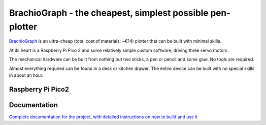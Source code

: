 BrachioGraph - the cheapest, simplest possible pen-plotter
==========================================================

`BrachioGraph <https://www.brachiograph.art/>`_ is an ultra-cheap (total cost of materials: ~€14) plotter that can be built with minimal skills.

At its heart is a Raspberry Pi Pico 2 and some relatively simple custom software, driving three servo motors.

The mechanical hardware can be built from nothing but two sticks, a pen or pencil and some glue. No tools are required.

Almost everything required can be found in a desk or kitchen drawer. The entire device can be built with no special skills in about an hour.


.. image:: docs/images/readme_combined_image.png
    :width: 100%

Raspberry Pi Pico2
------------------

.. image:: docs/images/pico_2_pinout.png
    :width: 100%

.. list-table:: Wiring up the Brachiograph
   :widths: 25 25
   :header-rows: 1

   * - Servo
     - Raspberry Pi Pico2 GPIO
     - Physical Pin
   * - 5V
     - VBUS
     - 40
   * - GND
     - GND
     - 38
   * - Shoulder
     - GP 16
     - 21
   * - Elbow
     - GP17
     - 22
   * - Pen
     - GP 18
     - 24


Documentation
-------------

`Complete documentation for the project, with detailed instructions on how to build and use it <https://www.brachiograph.art/>`_
